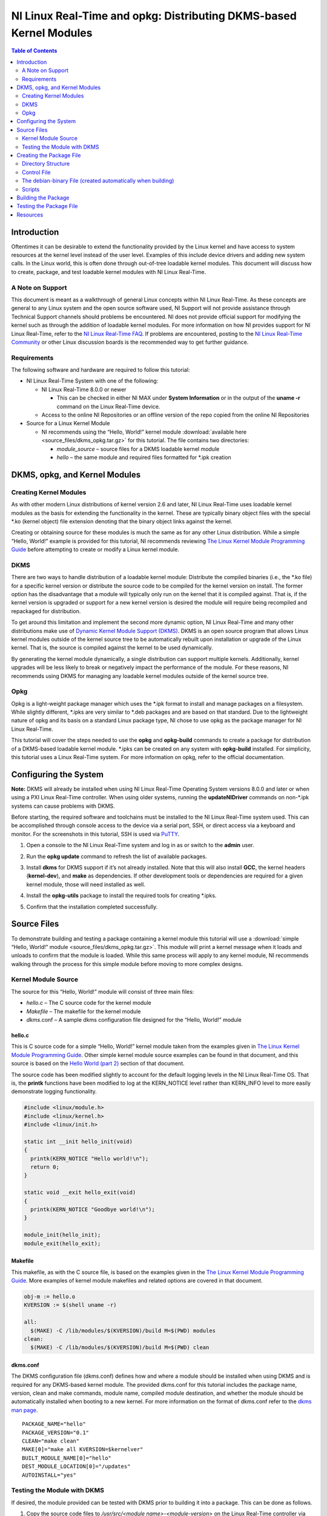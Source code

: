 ===================================================================
NI Linux Real-Time and opkg: Distributing DKMS-based Kernel Modules
===================================================================

.. contents:: Table of Contents
   :depth: 2
   :local: 

Introduction
============

Oftentimes it can be desirable to extend the functionality provided by
the Linux kernel and have access to system resources at the kernel level
instead of the user level. Examples of this include device drivers and
adding new system calls. In the Linux world, this is often done through
out-of-tree loadable kernel modules. This document will discuss how to
create, package, and test loadable kernel modules with NI Linux
Real-Time.

A Note on Support
-----------------

This document is meant as a walkthrough of general Linux concepts within
NI Linux Real-Time. As these concepts are general to any Linux system
and the open source software used, NI Support will not provide
assistance through Technical Support channels should problems be
encountered. NI does not provide official support for modifying the
kernel such as through the addition of loadable kernel modules. For more
information on how NI provides support for NI Linux Real-Time, refer to
the `NI Linux Real-Time
FAQ <https://forums.ni.com/t5/NI-Linux-Real-Time-Documents/NI-Linux-Real-Time-FAQ/ta-p/3495630>`__.
If problems are encountered, posting to the `NI Linux Real-Time
Community <https://forums.ni.com/t5/NI-Linux-Real-Time/ct-p/7013>`__ or
other Linux discussion boards is the recommended way to get further
guidance.

Requirements
------------

The following software and hardware are required to follow this
tutorial:

-  NI Linux Real-Time System with one of the following:

   -  NI Linux Real-Time 8.0.0 or newer

      -  This can be checked in either NI MAX under **System
         Information** or in the output of the **uname -r** command on
         the Linux Real-Time device.

   -  Access to the online NI Repositories or an offline version of the
      repo copied from the online NI Repositories

-  Source for a Linux Kernel Module

   -  NI recommends using the “Hello, World!” kernel module :download:`available here <source_files/dkms_opkg.tar.gz>` for
      this tutorial. The file contains two directories:

      -  *module_source* – source files for a DKMS loadable kernel
         module
      -  *hello* – the same module and required files formatted for
         \*.ipk creation

DKMS, opkg, and Kernel Modules
==============================

Creating Kernel Modules
-----------------------

As with other modern Linux distributions of kernel version 2.6 and
later, NI Linux Real-Time uses loadable kernel modules as the basis for
extending the functionality in the kernel. These are typically binary
object files with the special \*.ko (kernel object) file extension
denoting that the binary object links against the kernel.

Creating or obtaining source for these modules is much the same as for
any other Linux distribution. While a simple “Hello, World!” example is
provided for this tutorial, NI recommends reviewing `The Linux Kernel
Module Programming Guide <https://www.tldp.org/LDP/lkmpg/2.6/html/>`__
before attempting to create or modify a Linux kernel module.

DKMS
----

There are two ways to handle distribution of a loadable kernel module:
Distribute the compiled binaries (i.e., the \*.ko file) for a specific
kernel version or distribute the source code to be compiled for the
kernel version on install. The former option has the disadvantage that a
module will typically only run on the kernel that it is compiled
against. That is, if the kernel version is upgraded or support for a new
kernel version is desired the module will require being recompiled and
repackaged for distribution.

To get around this limitation and implement the second more dynamic
option, NI Linux Real-Time and many other distributions make use of
`Dynamic Kernel Module Support (DKMS) <https://github.com/dell/dkms>`__.
DKMS is an open source program that allows Linux kernel modules outside
of the kernel source tree to be automatically rebuilt upon installation
or upgrade of the Linux kernel. That is, the source is compiled against
the kernel to be used dynamically.

By generating the kernel module dynamically, a single distribution can
support multiple kernels. Additionally, kernel upgrades will be less
likely to break or negatively impact the performance of the module. For
these reasons, NI recommends using DKMS for managing any loadable kernel
modules outside of the kernel source tree.

Opkg
----

Opkg is a light-weight package manager which uses the \*.ipk format to
install and manage packages on a filesystem. While slightly different,
\*.ipks are very similar to \*.deb packages and are based on that
standard. Due to the lightweight nature of opkg and its basis on a
standard Linux package type, NI chose to use opkg as the package manager
for NI Linux Real-Time.

This tutorial will cover the steps needed to use the **opkg** and
**opkg-build** commands to create a package for distribution of a
DKMS-based loadable kernel module. \*.ipks can be created on any system
with **opkg-build** installed. For simplicity, this tutorial uses a
Linux Real-Time system. For more information on opkg, refer to the
official documentation.

Configuring the System
======================

**Note:** DKMS will already be installed when using NI Linux Real-Time
Operating System versions 8.0.0 and later or when using a PXI Linux
Real-Time controller. When using older systems, running the
**updateNIDriver** commands on non-\*.ipk systems can cause problems with
DKMS.

Before starting, the required software and toolchains must be installed
to the NI Linux Real-Time system used. This can be accomplished through
console access to the device via a serial port, SSH, or direct access
via a keyboard and monitor. For the screenshots in this tutorial, SSH is
used via `PuTTY <https://www.putty.org/>`__.

1. Open a console to the NI Linux Real-Time system and log in as or
   switch to the **admin** user.

2. | Run the **opkg update** command to refresh the list of available
     packages.
   
   .. image:: media/image1.png

3. | Install **dkms** for DKMS support if it’s not already installed.
     Note that this will also install **GCC**, the kernel headers
     (**kernel-dev**), and **make** as dependencies. If other
     development tools or dependencies are required for a given kernel
     module, those will need installed as well.
   
   .. image:: media/image2.png

4. | Install the **opkg-utils** package to install the required tools
     for creating \*.ipks.
   
   .. image:: media/image3.png

5. Confirm that the installation completed successfully.

Source Files
============

To demonstrate building and testing a package containing a kernel module
this tutorial will use a :download:`simple “Hello, World!” module <source_files/dkms_opkg.tar.gz>`. This module will
print a kernel message when it loads and unloads to confirm that the
module is loaded. While this same process will apply to any kernel
module, NI recommends walking through the process for this simple module
before moving to more complex designs.

Kernel Module Source
--------------------

The source for this “Hello, World!” module will consist of three main
files:

-  *hello.c* – The C source code for the kernel module
-  *Makefile* – The makefile for the kernel module
-  *dkms*.conf – A sample dkms configuration file designed for the
   “Hello, World!” module


hello.c
~~~~~~~

This is C source code for a simple “Hello, World!” kernel module taken
from the examples given in `The Linux Kernel Module Programming
Guide <https://www.tldp.org/LDP/lkmpg/2.6/html/>`__. Other simple kernel
module source examples can be found in that document, and this source is
based on the `Hello World (part
2) <https://www.tldp.org/LDP/lkmpg/2.6/html/hello2.html>`__ section of
that document.

The source code has been modified slightly to account for the default
logging levels in the NI Linux Real-Time OS. That is, the **printk**
functions have been modified to log at the KERN_NOTICE level rather than
KERN_INFO level to more easily demonstrate logging functionality.

.. code:: C

   #include <linux/module.h>
   #include <linux/kernel.h>
   #include <linux/init.h>

   static int __init hello_init(void)
   {
     printk(KERN_NOTICE "Hello world!\n");
     return 0;
   }

   static void __exit hello_exit(void)
   {
     printk(KERN_NOTICE "Goodbye world!\n");
   }

   module_init(hello_init);
   module_exit(hello_exit);

Makefile
~~~~~~~~

This makefile, as with the C source file, is based on the examples given
in the `The Linux Kernel Module Programming
Guide <https://www.tldp.org/LDP/lkmpg/2.6/html/>`__. More examples of
kernel module makefiles and related options are covered in that
document.

.. code:: makefile

   obj-m := hello.o
   KVERSION := $(shell uname -r)

   all:
     $(MAKE) -C /lib/modules/$(KVERSION)/build M=$(PWD) modules
   clean:
     $(MAKE) -C /lib/modules/$(KVERSION)/build M=$(PWD) clean

.. _dkmsconf:

dkms.conf
~~~~~~~~~

The DKMS configuration file (dkms.conf) defines how and where a module
should be installed when using DKMS and is required for any DKMS-based
kernel module. The provided dkms.conf for this tutorial includes the
package name, version, clean and make commands, module name, compiled
module destination, and whether the module should be automatically
installed when booting to a new kernel. For more information on the
format of dkms.conf refer to the `dkms man
page <https://linux.die.net/man/8/dkms>`__.

::

   PACKAGE_NAME="hello"
   PACKAGE_VERSION="0.1"
   CLEAN="make clean"
   MAKE[0]="make all KVERSION=$kernelver"
   BUILT_MODULE_NAME[0]="hello"
   DEST_MODULE_LOCATION[0]="/updates"
   AUTOINSTALL="yes"

Testing the Module with DKMS
----------------------------

If desired, the module provided can be tested with DKMS prior to
building it into a package. This can be done as follows.

1. | Copy the source code files to */usr/src/<module
     name>-<module-version>* on the Linux Real-Time controller via FTP,
     sFTP, or scp.

   .. image:: media/image7.png

2. | Add the package via the **dkms add** command.
   
   .. image:: media/image8.png

3. | Install the module via **dkms install**.
   
   .. image:: media/image9.png

4. | Test loading the module with **modprobe** and confirm that it loaded.

   .. image:: media/image10.png

5. | Unload and remove the module.
   
   .. image:: media/image11.png

Creating the Package File
=========================

With the source in hand, the next step is to package it into an \*.ipk
for redistribution. As mentioned previously, \*.ipks are very similar to
\*.deb packages and are based on that standard. For more information on
creating \*.ipks and the options for doing so, NI recommends referring
to the official documentation for opkg and opkg-build.

Directory Structure
-------------------

To create an \*.ipk file, everything must be in the proper directory
structure. For this tutorial the following directory structure will be
used.

::

   /home/admin
   `-- hello
       |-- CONTROL
       |   |-- control
       |   |-- postinst
       |   `-- prerm
       `-- usr
           `-- src
               `-- hello-0.1
                   |-- dkms.conf
                   |-- hello.c
                   `-- Makefile

This mirrors the final structure contained in the built package, which
is simply a special compressed form of that directory structure. As
covered in the official opkg documentation, an \*.ipk requires three
things with the other items being optional:

1. A *CONTROL* directory with a *control* file.
   **Note:** Keep in mind that Linux is case sensitive.
2. The data files to be installed in their proper directory structure.
   In this tutorial, these files are the same as used when testing the
   DKMS module previously.

The optional components required for a DKMS module are:

1. A *postinst* script, to register the kernel module with DKMS
   following the installation.
2. A *prerm* script, to remove and unregister the kernel module from
   DKMS prior to removal.

For more information on \*.ipks and these files, refer to the official
documentation and man pages for opkg. To proceed with this tutorial,
recreate the file structure shown above on the NI Linux Real-Time system
with the files provided for this tutorial.

Control File
------------

The control file describes the package’s dependencies, maintainer, name,
version, and other information required by opkg to ensure proper
installation. Much of this information will also be returned if the
**opkg info** command is run on a built or installed package.

In this case it’s particularly important to ensure that the package
depends on **dkms**. This ensures all the required dependencies to
dynamically compile the module are present before attempting to install
it.

::

   Package: hello
   Version: 0.1
   Architecture: x86_64
   Maintainer: an.email@website.com
   Description: This is a hello world dkms module
   Priority: option
   Depends: dkms

The debian-binary File (created automatically when building)
----------------------

This file should be a text file containing only the following line, as
described by the \*.ipk standard.

::

   2.0

Scripts
-------

As mentioned previously, there are two scripts required when creating
\*.ipk files for installing DKMS-based kernel-modules. These scripts
handle the registration, installation, and removal of modules from DKMS
during installation and removal of the package.

**Note:** In order to build a package, all scripts must have executable
privileges. To ensure that this is the case, run **chmod a+x <script>**
before attempting to build a package.

postinst
~~~~~~~~

The postinst script will be run upon finishing the installation of the
package files. In this case, it will run the *common.postinst* script
included with DKMS if the version of DKMS on the target supports it.
Otherwise, it will print an error message. All versions of DKMS included
with NI Linux Real-Time 2020 and later will support the
*common.postinst* method.

.. code:: bash

   #!/bin/sh
   set -e
   DKMS_NAME=hello
   DKMS_PACKAGE_NAME=hello
   DKMS_VERSION=0.1
   case "$1" in
     configure)
       if [ -x /usr/lib/dkms/common.postinst ]; then
         /usr/lib/dkms/common.postinst $DKMS_NAME $DKMS_VERSION /usr/share/$DKMS_PACKAGE_NAME
   "" $2
       else
         echo "ERROR: DKMS version is too old and $DKMS_PACKAGE_NAME was not"
         echo "built with legacy DKMS support."
         echo "You must either rebuild $DKMS_PACKAGE_NAME with legacy postinst"
         echo "support or upgrade DKMS to a more current version."
         exit 1
       fi
     ;;
   esac
   exit 0

premrm
~~~~~~

The *prerm* script will be run by opkg before any files are removed
during package removal. For DKMS-based packages, this will ensure that
the kernel module is not registered or in use during removal and will
clean up any files created for the module by DKMS during normal usage.

.. code:: bash

   #!/bin/sh
   set -e
   DKMS_NAME=hello
   DKMS_VERSION=0.1
   case "$1" in
     remove|upgrade|deconfigure)
       if [ "$(dkms status -m $DKMS_NAME -v $DKMS_VERSION)" ]; then
         dkms remove -m $DKMS_NAME -v $DKMS_VERSION --all || true
       fi
     ;;
   esac
   exit 0

Building the Package
====================

Once the directory structure is in place, all that’s necessary is to
build them into an \*.ipk package.

1. | Change directories to the directory containing the top-level
     directory for the package. In this case, the directory containing
     the *hello/* directory.
   
   .. image:: media/image17.png

2. | Run the **opkg-build** command on the package directory.
   
   .. image:: media/image18.png

3. | Confirm that the \*.ipk file is now present.

   .. image:: media/image19.png

Testing the Package File
========================

With the \*.ipk created, it’s now possible to test it by installing the
file directly with opkg. This confirms that the package was built
correctly and that the included scripts work.

1. | Manually install the package using the **opkg install** command.
   
   .. image:: media/image20.png

2. | View the information detailed in the *control* file using the
     **opkg info** command.
   
   .. image:: media/image21.png

3. | Confirm that the module installed with the **dkms status** command.
   
   .. image:: media/image22.png

4. | Load the new module with **modprobe**.
   
   .. image:: media/image23.png

5. | Confirm that the module loaded by either checking the *messages*
     log or using **dmesg.**
   
   .. image:: media/image24.png

6. | Unload the module using **rmmod** and confirm it unloaded with the
     *messages* log or **dmesg**.
   
   .. image:: media/image25.png

7. | Confirm the module uninstalls properly by using **opkg remove**.
   
   .. image:: media/image26.png

At this point, NI recommends copying the package from your development
system and deploying it to a different deployment system or formatting
the system used to create the \*.ipk and installing from scratch. The
same testing described above can be used alongside any module-specific
testing required by the loadable kernel module.

Resources
=========

-  `NI Linux Real-Time Community and Discussion
   Forums <https://forums.ni.com/t5/NI-Linux-Real-Time/ct-p/7013?profile.language=en>`__
-  `NI Linux Real-Time
   FAQ <https://forums.ni.com/t5/NI-Linux-Real-Time-Documents/NI-Linux-Real-Time-FAQ/ta-p/3495630?profile.language=en>`__
-  `The Linux Kernel Module Programming
   Guide <https://www.tldp.org/LDP/lkmpg/2.6/html/>`__
-  `Dynamic Kernel Module Support
   source <https://github.com/dell/dkms>`__
-  `Putty <https://www.putty.org/>`__
-  `dkms(8) - Linux man page <https://linux.die.net/man/8/dkms>`__
-  `Getting Started with C/C++ Development Tools for NI Linux Real-Time,
   Eclipse Edition <http://www.ni.com/tutorial/14625/en/>`__

